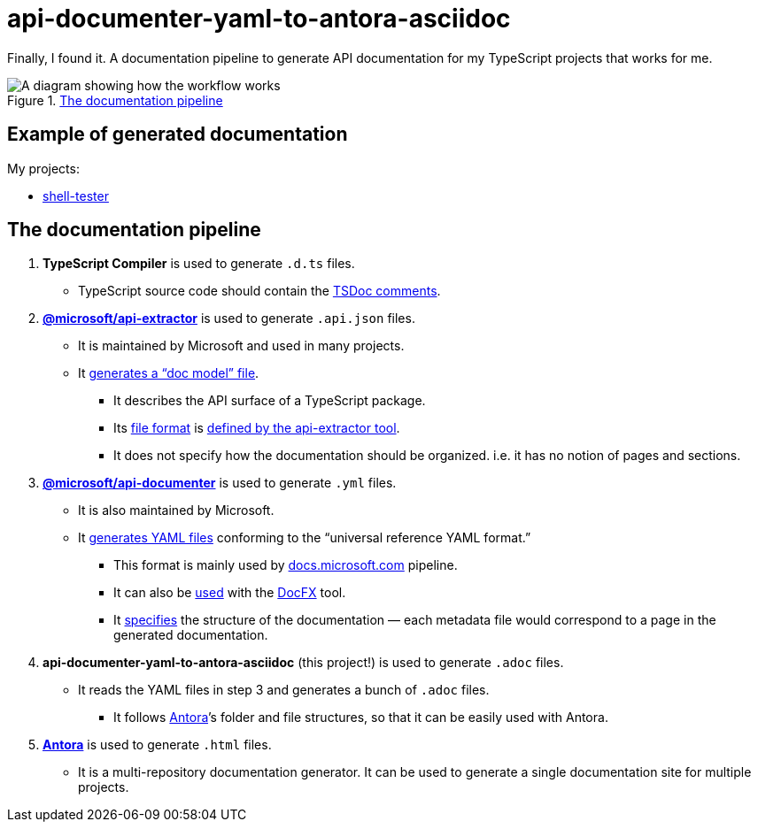 = api-documenter-yaml-to-antora-asciidoc

Finally, I found it. A documentation pipeline to generate API documentation for my TypeScript projects that works for me.

.xref:#pipeline[The documentation pipeline]
image::how-it-works.drawio.svg[A diagram showing how the workflow works]

== Example of generated documentation

My projects:

- xref:shell-tester:api:index.adoc[shell-tester]

[#pipeline]
== The documentation pipeline

. **TypeScript Compiler** is used to generate `.d.ts` files.
  * TypeScript source code should contain the https://api-extractor.com/pages/tsdoc/doc_comment_syntax/[TSDoc comments].
. https://api-extractor.com/[*@microsoft/api-extractor*] is used to generate `.api.json` files.
  * It is maintained by Microsoft and used in many projects.
  * It https://api-extractor.com/pages/setup/generating_docs/[generates a “doc model” file].
  ** It describes the API surface of a TypeScript package.
  ** Its https://www.npmjs.com/package/@microsoft/api-extractor-model[file format] is https://rushstack.io/pages/api/api-extractor-model/[defined by the api-extractor tool].
  ** It does not specify how the documentation should be organized. i.e. it has no notion of pages and sections.
. https://www.npmjs.com/package/@microsoft/api-documenter[*@microsoft/api-documenter*] is used to generate `.yml` files.
  * It is also maintained by Microsoft.
  * It https://api-extractor.com/pages/commands/api-documenter_yaml/[generates YAML files] conforming to the “universal reference YAML format.”
  ** This format is mainly used by https://docs.microsoft.com/[docs.microsoft.com] pipeline.
  ** It can also be https://api-extractor.com/pages/setup/generating_docs/#using-api-documenter-with-docfx[used] with the https://dotnet.github.io/docfx/[DocFX] tool.
  ** It https://dotnet.github.io/docfx/spec/metadata_format_spec.html[specifies] the structure of the documentation — each metadata file would correspond to a page in the generated documentation.
. **api-documenter-yaml-to-antora-asciidoc** (this project!) is used to generate `.adoc` files.
  * It reads the YAML files in step 3 and generates a bunch of `.adoc` files.
  ** It follows https://docs.antora.org/antora/2.3/[Antora]’s folder and file structures, so that it can be easily used with Antora.
. https://antora.org/[*Antora*] is used to generate `.html` files.
  * It is a multi-repository documentation generator. It can be used to generate a single documentation site for multiple projects.
